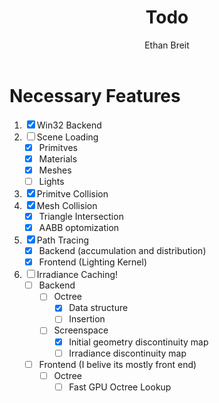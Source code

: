 #+AUTHOR: Ethan Breit
#+TITLE: Todo

* Necessary Features
1) [X] Win32 Backend
2) [-] Scene Loading
   - [X] Primitves
   - [X] Materials
   - [X] Meshes
   - [ ] Lights
3) [X] Primitve Collision
4) [X] Mesh Collision
   - [X] Triangle Intersection
   - [X] AABB optomization
5) [X] Path Tracing
   - [X] Backend (accumulation and distribution)
   - [X] Frontend (Lighting Kernel)
6) [-] Irradiance Caching!
   - [-] Backend
     - [-] Octree
       - [X] Data structure
       - [ ] Insertion
     - [-] Screenspace
       - [X] Initial geometry discontinuity map
       - [ ] Irradiance discontinuity map
   - [ ] Frontend (I belive its mostly front end)
     - [ ] Octree
       - [ ] Fast GPU Octree Lookup
